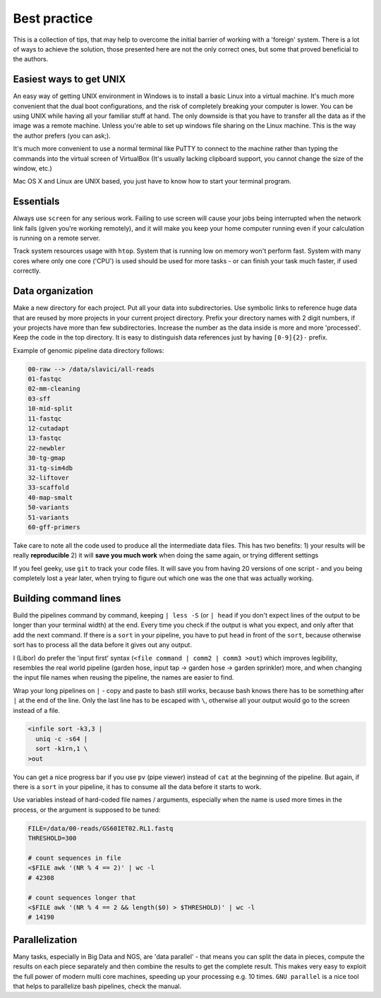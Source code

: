 Best practice
=============

This is a collection of tips, that may help to overcome the initial barrier of
working with a 'foreign' system. There is a lot of ways to achieve the
solution, those presented here are not the only correct ones, but some that
proved beneficial to the authors.

Easiest ways to get UNIX
------------------------
An easy way of getting UNIX environment in Windows is to install a basic Linux
into a virtual machine. It's much more convenient that the dual boot configurations,
and the risk of completely breaking your computer is lower. You can be using UNIX while
having all your familiar stuff at hand. The only downside is that you have to transfer
all the data as if the image was a remote machine. Unless you're able to set up windows 
file sharing on the Linux machine. This is the way the author prefers (you can ask;).

It's much more convenient to use a normal terminal like PuTTY to connect to the 
machine rather than typing the commands into the virtual screen of VirtualBox (It's usually
lacking clipboard support, you cannot change the size of the window, etc.)

Mac OS X and Linux are UNIX based, you just have to know how to start your terminal program.

Essentials
----------
Always use ``screen`` for any serious work. Failing to use screen will cause your
jobs being interrupted when the network link fails (given you're working remotely),
and it will make you keep your home computer running even if your calculation is running
on a remote server.

Track system resources usage with ``htop``. System that is running low on memory won't
perform fast. System with many cores where only one core ('CPU') is used should be used for 
more tasks - or can finish your task much faster, if used correctly.

Data organization
-----------------
Make a new directory for each project. Put all your data into subdirectories. Use 
symbolic links to reference huge data that are reused by more projects in your current 
project directory.
Prefix your directory names with 2 digit numbers, if your projects have more than few
subdirectories. Increase the number as the data inside is more and more 'processed'.
Keep the code in the top directory. It is easy to distinguish data references just by
having ``[0-9]{2}-`` prefix.

Example of genomic pipeline data directory follows:

.. code::

    00-raw --> /data/slavici/all-reads
    01-fastqc
    02-mm-cleaning
    03-sff
    10-mid-split
    11-fastqc
    12-cutadapt
    13-fastqc
    22-newbler
    30-tg-gmap
    31-tg-sim4db
    32-liftover
    33-scaffold
    40-map-smalt
    50-variants
    51-variants
    60-gff-primers

Take care to note all the code used to produce all the intermediate data files.
This has two benefits: 
1) your results will be really **reproducible**
2) it will **save you much work** when doing the same again, or trying different settings

If you feel geeky, use ``git`` to track your code files. It will save you from having 20 versions
of one script - and you being completely lost a year later, when trying to figure out which one
was the one that was actually working.

Building command lines
----------------------
Build the pipelines command by command, keeping ``| less -S`` (or ``| head`` if you don't expect lines 
of the output to be longer than your terminal width) at the end. Every time you check if the 
output is what you expect, and only after that add the next command. If there is a ``sort`` in
your pipeline, you have to put ``head`` in front of the ``sort``, because otherwise sort has to process
all the data before it gives out any output.

I (Libor) do prefer the 'input first' syntax (``<file command | comm2 | comm3
>out``) which improves legibility, resembles the real world pipeline (garden
hose, input tap -> garden hose -> garden sprinkler) more, and when changing
the input file names when reusing the pipeline, the names are easier to find.

Wrap your long pipelines on ``|`` - copy and paste to bash still works, because bash knows there
has to be something after ``|`` at the end of the line. Only the last line has to be escaped with ``\``,
otherwise all your output would go to the screen instead of a file.

.. code-block:: bash

  <infile sort -k3,3 |
    uniq -c -s64 |
    sort -k1rn,1 \
  >out
  
You can get a nice progress bar if you use ``pv`` (pipe viewer) instead of ``cat`` at the beginning
of the pipeline. But again, if there is a ``sort`` in your pipeline, it has to consume all the data
before it starts to work.

Use variables instead of hard-coded file names / arguments, especially when the name is used more times
in the process, or the argument is supposed to be tuned:

.. code-block:: bash

  FILE=/data/00-reads/GS60IET02.RL1.fastq
  THRESHOLD=300
  
  # count sequences in file
  <$FILE awk '(NR % 4 == 2)' | wc -l
  # 42308  

  # count sequences longer that 
  <$FILE awk '(NR % 4 == 2 && length($0) > $THRESHOLD)' | wc -l
  # 14190


Parallelization
---------------
Many tasks, especially in Big Data and NGS, are 'data parallel' - that means you can split the data in pieces,
compute the results on each piece separately and then combine the results to get the complete result.
This makes very easy to exploit the full power of modern multi core machines, speeding up your processing e.g. 10 times.
``GNU parallel`` is a nice tool that helps to parallelize bash pipelines, check the manual.
